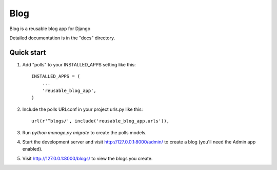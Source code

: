=====
Blog
=====

Blog is a reusable blog app for Django

Detailed documentation is in the "docs" directory.

Quick start
-----------

1. Add "polls" to your INSTALLED_APPS setting like this::

    INSTALLED_APPS = (
        ...
        'reusable_blog_app',
    )

2. Include the polls URLconf in your project urls.py like this::

    url(r'^blogs/', include('reusable_blog_app.urls')),

3. Run `python manage.py migrate` to create the polls models.

4. Start the development server and visit http://127.0.0.1:8000/admin/
   to create a blog (you'll need the Admin app enabled).

5. Visit http://127.0.0.1:8000/blogs/ to view the blogs you create.
